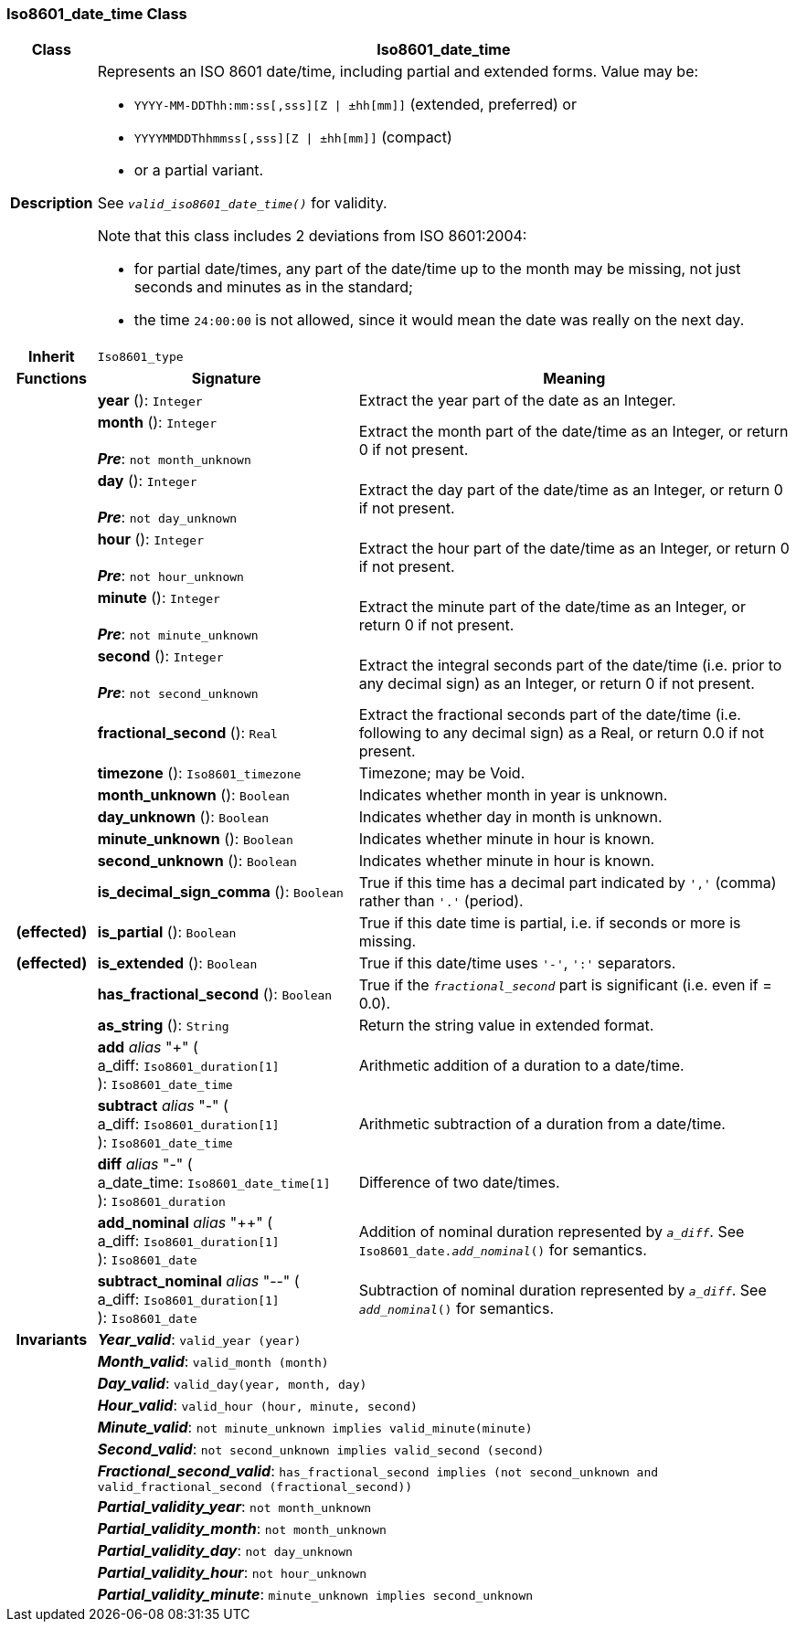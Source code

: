 === Iso8601_date_time Class

[cols="^1,3,5"]
|===
h|*Class*
2+^h|*Iso8601_date_time*

h|*Description*
2+a|Represents an ISO 8601 date/time, including partial and extended forms. Value may be:

* `YYYY-MM-DDThh:mm:ss[,sss][Z &#124; ±hh[mm]]` (extended, preferred) or
* `YYYYMMDDThhmmss[,sss][Z &#124; ±hh[mm]]` (compact)
* or a partial variant.

See `_valid_iso8601_date_time()_` for validity.

Note that this class includes 2 deviations from ISO 8601:2004:

* for partial date/times, any part of the date/time up to the month may be missing, not just seconds and minutes as in the standard;
* the time `24:00:00` is not allowed, since it would mean the date was really on the next day.

h|*Inherit*
2+|`Iso8601_type`

h|*Functions*
^h|*Signature*
^h|*Meaning*

h|
|*year* (): `Integer`
a|Extract the year part of the date as an Integer.

h|
|*month* (): `Integer` +
 +
*_Pre_*: `not month_unknown`
a|Extract the month part of the date/time as an Integer, or return 0 if not present.

h|
|*day* (): `Integer` +
 +
*_Pre_*: `not day_unknown`
a|Extract the day part of the date/time as an Integer, or return 0 if not present.

h|
|*hour* (): `Integer` +
 +
*_Pre_*: `not hour_unknown`
a|Extract the hour part of the date/time as an Integer, or return 0 if not present.

h|
|*minute* (): `Integer` +
 +
*_Pre_*: `not minute_unknown`
a|Extract the minute part of the date/time as an Integer, or return 0 if not present.

h|
|*second* (): `Integer` +
 +
*_Pre_*: `not second_unknown`
a|Extract the integral seconds part of the date/time (i.e. prior to any decimal sign) as an Integer, or return 0 if not present.

h|
|*fractional_second* (): `Real`
a|Extract the fractional seconds part of the date/time (i.e. following to any decimal sign) as a Real, or return 0.0 if not present.

h|
|*timezone* (): `Iso8601_timezone`
a|Timezone; may be Void.

h|
|*month_unknown* (): `Boolean`
a|Indicates whether month in year is unknown.

h|
|*day_unknown* (): `Boolean`
a|Indicates whether day in month is unknown.

h|
|*minute_unknown* (): `Boolean`
a|Indicates whether minute in hour is known.

h|
|*second_unknown* (): `Boolean`
a|Indicates whether minute in hour is known.

h|
|*is_decimal_sign_comma* (): `Boolean`
a|True if this time has a decimal part indicated by `','` (comma) rather than `'.'` (period).

h|(effected)
|*is_partial* (): `Boolean`
a|True if this date time is partial, i.e. if seconds or more is missing.

h|(effected)
|*is_extended* (): `Boolean`
a|True if this date/time uses `'-'`, `':'` separators.

h|
|*has_fractional_second* (): `Boolean`
a|True if the `_fractional_second_` part is significant (i.e. even if = 0.0).

h|
|*as_string* (): `String`
a|Return the string value in extended format.

h|
|*add* _alias_ "+" ( +
a_diff: `Iso8601_duration[1]` +
): `Iso8601_date_time`
a|Arithmetic addition of a duration to a date/time.

h|
|*subtract* _alias_ "-" ( +
a_diff: `Iso8601_duration[1]` +
): `Iso8601_date_time`
a|Arithmetic subtraction of a duration from a date/time.

h|
|*diff* _alias_ "-" ( +
a_date_time: `Iso8601_date_time[1]` +
): `Iso8601_duration`
a|Difference of two date/times.

h|
|*add_nominal* _alias_ "++" ( +
a_diff: `Iso8601_duration[1]` +
): `Iso8601_date`
a|Addition of nominal duration represented by `_a_diff_`. See `Iso8601_date._add_nominal_()` for semantics.

h|
|*subtract_nominal* _alias_ "--" ( +
a_diff: `Iso8601_duration[1]` +
): `Iso8601_date`
a|Subtraction of nominal duration represented by `_a_diff_`. See `_add_nominal_()` for semantics.

h|*Invariants*
2+a|*_Year_valid_*: `valid_year (year)`

h|
2+a|*_Month_valid_*: `valid_month (month)`

h|
2+a|*_Day_valid_*: `valid_day(year, month, day)`

h|
2+a|*_Hour_valid_*: `valid_hour (hour, minute, second)`

h|
2+a|*_Minute_valid_*: `not minute_unknown implies valid_minute(minute)`

h|
2+a|*_Second_valid_*: `not second_unknown implies valid_second (second)`

h|
2+a|*_Fractional_second_valid_*: `has_fractional_second implies (not second_unknown and valid_fractional_second (fractional_second))`

h|
2+a|*_Partial_validity_year_*: `not month_unknown`

h|
2+a|*_Partial_validity_month_*: `not month_unknown`

h|
2+a|*_Partial_validity_day_*: `not day_unknown`

h|
2+a|*_Partial_validity_hour_*: `not hour_unknown`

h|
2+a|*_Partial_validity_minute_*: `minute_unknown implies second_unknown`
|===
